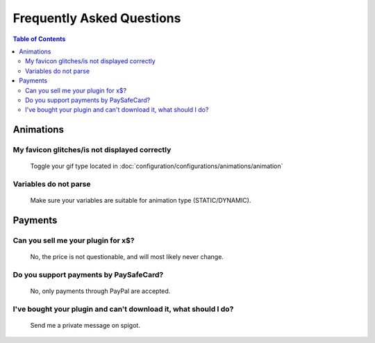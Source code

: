 ==========================
Frequently Asked Questions
==========================

.. contents:: **Table of Contents**
   :depth: 2
   :local:
   
 
----------
Animations
----------

My favicon glitches/is not displayed correctly
==============================================
	Toggle your gif type located in :doc:`configuration/configurations/animations/animation`

Variables do not parse
======================
	Make sure your variables are suitable for animation type (STATIC/DYNAMIC).

--------
Payments
--------

Can you sell me your plugin for x$?
===================================
	No, the price is not questionable, and will most likely never change.
	
Do you support payments by PaySafeCard?
=======================================
	No, only payments through PayPal are accepted.
	
I've bought your plugin and can't download it, what should I do?
================================================================
	Send me a private message on spigot.
	
